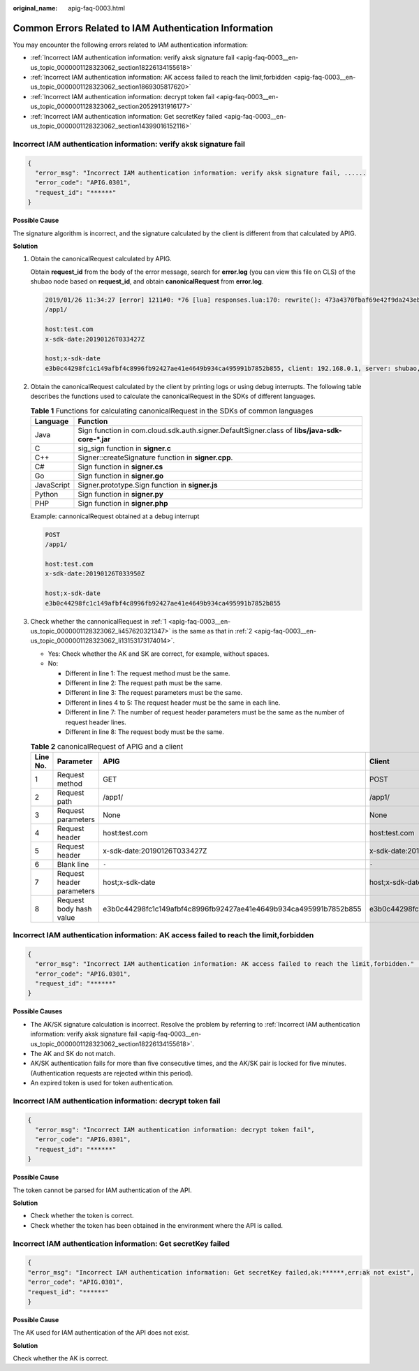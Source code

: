 :original_name: apig-faq-0003.html

.. _apig-faq-0003:

Common Errors Related to IAM Authentication Information
=======================================================

You may encounter the following errors related to IAM authentication information:

-  :ref:`Incorrect IAM authentication information: verify aksk signature fail <apig-faq-0003__en-us_topic_0000001128323062_section18226134155618>`
-  :ref:`Incorrect IAM authentication information: AK access failed to reach the limit,forbidden <apig-faq-0003__en-us_topic_0000001128323062_section1869305817620>`
-  :ref:`Incorrect IAM authentication information: decrypt token fail <apig-faq-0003__en-us_topic_0000001128323062_section20529131916177>`
-  :ref:`Incorrect IAM authentication information: Get secretKey failed <apig-faq-0003__en-us_topic_0000001128323062_section14399016152116>`

.. _apig-faq-0003__en-us_topic_0000001128323062_section18226134155618:

Incorrect IAM authentication information: verify aksk signature fail
--------------------------------------------------------------------

.. code-block::

   {
     "error_msg": "Incorrect IAM authentication information: verify aksk signature fail, ......
     "error_code": "APIG.0301",
     "request_id": "******"
   }

**Possible Cause**

The signature algorithm is incorrect, and the signature calculated by the client is different from that calculated by APIG.

**Solution**

#. .. _apig-faq-0003__en-us_topic_0000001128323062_li457620321347:

   Obtain the canonicalRequest calculated by APIG.

   Obtain **request_id** from the body of the error message, search for **error.log** (you can view this file on CLS) of the shubao node based on **request_id**, and obtain **canonicalRequest** from **error.log**.

   .. code-block::

      2019/01/26 11:34:27 [error] 1211#0: *76 [lua] responses.lua:170: rewrite(): 473a4370fbaf69e42f9da243eb8f8c52;app-1;Incorrect IAM authentication information: verify signature fail;SDK-HMAC-SHA256 Access=071fe245-9cf6-4d75-822d-c29945a1e06a, SignedHeaders=host;x-sdk-date, Signature=b2ef2cddcef89cbfe22974c988909c1a94b1ac54114c30b8fe083d34a259e0f5;canonicalRequest:GET
      /app1/

      host:test.com
      x-sdk-date:20190126T033427Z

      host;x-sdk-date
      e3b0c44298fc1c149afbf4c8996fb92427ae41e4649b934ca495991b7852b855, client: 192.168.0.1, server: shubao, request: "GET /app1 HTTP/1.1", host: "test.com"

#. .. _apig-faq-0003__en-us_topic_0000001128323062_li13153173174014:

   Obtain the canonicalRequest calculated by the client by printing logs or using debug interrupts. The following table describes the functions used to calculate the canonicalRequest in the SDKs of different languages.

   .. table:: **Table 1** Functions for calculating canonicalRequest in the SDKs of common languages

      +------------+------------------------------------------------------------------------------------------------+
      | Language   | Function                                                                                       |
      +============+================================================================================================+
      | Java       | Sign function in com.cloud.sdk.auth.signer.DefaultSigner.class of **libs/java-sdk-core-*.jar** |
      +------------+------------------------------------------------------------------------------------------------+
      | C          | sig_sign function in **signer.c**                                                              |
      +------------+------------------------------------------------------------------------------------------------+
      | C++        | Signer::createSignature function in **signer.cpp**.                                            |
      +------------+------------------------------------------------------------------------------------------------+
      | C#         | Sign function in **signer.cs**                                                                 |
      +------------+------------------------------------------------------------------------------------------------+
      | Go         | Sign function in **signer.go**                                                                 |
      +------------+------------------------------------------------------------------------------------------------+
      | JavaScript | Signer.prototype.Sign function in **signer.js**                                                |
      +------------+------------------------------------------------------------------------------------------------+
      | Python     | Sign function in **signer.py**                                                                 |
      +------------+------------------------------------------------------------------------------------------------+
      | PHP        | Sign function in **signer.php**                                                                |
      +------------+------------------------------------------------------------------------------------------------+

   Example: cannonicalRequest obtained at a debug interrupt

   .. code-block:: text

      POST
      /app1/

      host:test.com
      x-sdk-date:20190126T033950Z

      host;x-sdk-date
      e3b0c44298fc1c149afbf4c8996fb92427ae41e4649b934ca495991b7852b855

#. Check whether the cannonicalRequest in :ref:`1 <apig-faq-0003__en-us_topic_0000001128323062_li457620321347>` is the same as that in :ref:`2 <apig-faq-0003__en-us_topic_0000001128323062_li13153173174014>`.

   -  Yes: Check whether the AK and SK are correct, for example, without spaces.
   -  No:

      -  Different in line 1: The request method must be the same.
      -  Different in line 2: The request path must be the same.
      -  Different in line 3: The request parameters must be the same.
      -  Different in lines 4 to 5: The request header must be the same in each line.
      -  Different in line 7: The number of request header parameters must be the same as the number of request header lines.
      -  Different in line 8: The request body must be the same.

   .. table:: **Table 2** canonicalRequest of APIG and a client

      +----------+---------------------------+------------------------------------------------------------------+------------------------------------------------------------------+
      | Line No. | Parameter                 | APIG                                                             | Client                                                           |
      +==========+===========================+==================================================================+==================================================================+
      | 1        | Request method            | GET                                                              | POST                                                             |
      +----------+---------------------------+------------------------------------------------------------------+------------------------------------------------------------------+
      | 2        | Request path              | /app1/                                                           | /app1/                                                           |
      +----------+---------------------------+------------------------------------------------------------------+------------------------------------------------------------------+
      | 3        | Request parameters        | None                                                             | None                                                             |
      +----------+---------------------------+------------------------------------------------------------------+------------------------------------------------------------------+
      | 4        | Request header            | host:test.com                                                    | host:test.com                                                    |
      +----------+---------------------------+------------------------------------------------------------------+------------------------------------------------------------------+
      | 5        | Request header            | x-sdk-date:20190126T033427Z                                      | x-sdk-date:20190126T033950Z                                      |
      +----------+---------------------------+------------------------------------------------------------------+------------------------------------------------------------------+
      | 6        | Blank line                | ``-``                                                            | ``-``                                                            |
      +----------+---------------------------+------------------------------------------------------------------+------------------------------------------------------------------+
      | 7        | Request header parameters | host;x-sdk-date                                                  | host;x-sdk-date                                                  |
      +----------+---------------------------+------------------------------------------------------------------+------------------------------------------------------------------+
      | 8        | Request body hash value   | e3b0c44298fc1c149afbf4c8996fb92427ae41e4649b934ca495991b7852b855 | e3b0c44298fc1c149afbf4c8996fb92427ae41e4649b934ca495991b7852b855 |
      +----------+---------------------------+------------------------------------------------------------------+------------------------------------------------------------------+

.. _apig-faq-0003__en-us_topic_0000001128323062_section1869305817620:

Incorrect IAM authentication information: AK access failed to reach the limit,forbidden
---------------------------------------------------------------------------------------

.. code-block::

   {
     "error_msg": "Incorrect IAM authentication information: AK access failed to reach the limit,forbidden." ......
     "error_code": "APIG.0301",
     "request_id": "******"
   }

**Possible Causes**

-  The AK/SK signature calculation is incorrect. Resolve the problem by referring to :ref:`Incorrect IAM authentication information: verify aksk signature fail <apig-faq-0003__en-us_topic_0000001128323062_section18226134155618>`.
-  The AK and SK do not match.
-  AK/SK authentication fails for more than five consecutive times, and the AK/SK pair is locked for five minutes. (Authentication requests are rejected within this period).
-  An expired token is used for token authentication.

.. _apig-faq-0003__en-us_topic_0000001128323062_section20529131916177:

Incorrect IAM authentication information: decrypt token fail
------------------------------------------------------------

.. code-block::

   {
     "error_msg": "Incorrect IAM authentication information: decrypt token fail",
     "error_code": "APIG.0301",
     "request_id": "******"
   }

**Possible Cause**

The token cannot be parsed for IAM authentication of the API.

**Solution**

-  Check whether the token is correct.
-  Check whether the token has been obtained in the environment where the API is called.

.. _apig-faq-0003__en-us_topic_0000001128323062_section14399016152116:

Incorrect IAM authentication information: Get secretKey failed
--------------------------------------------------------------

.. code-block::

   {
   "error_msg": "Incorrect IAM authentication information: Get secretKey failed,ak:******,err:ak not exist",
   "error_code": "APIG.0301",
   "request_id": "******"
   }

**Possible Cause**

The AK used for IAM authentication of the API does not exist.

**Solution**

Check whether the AK is correct.
